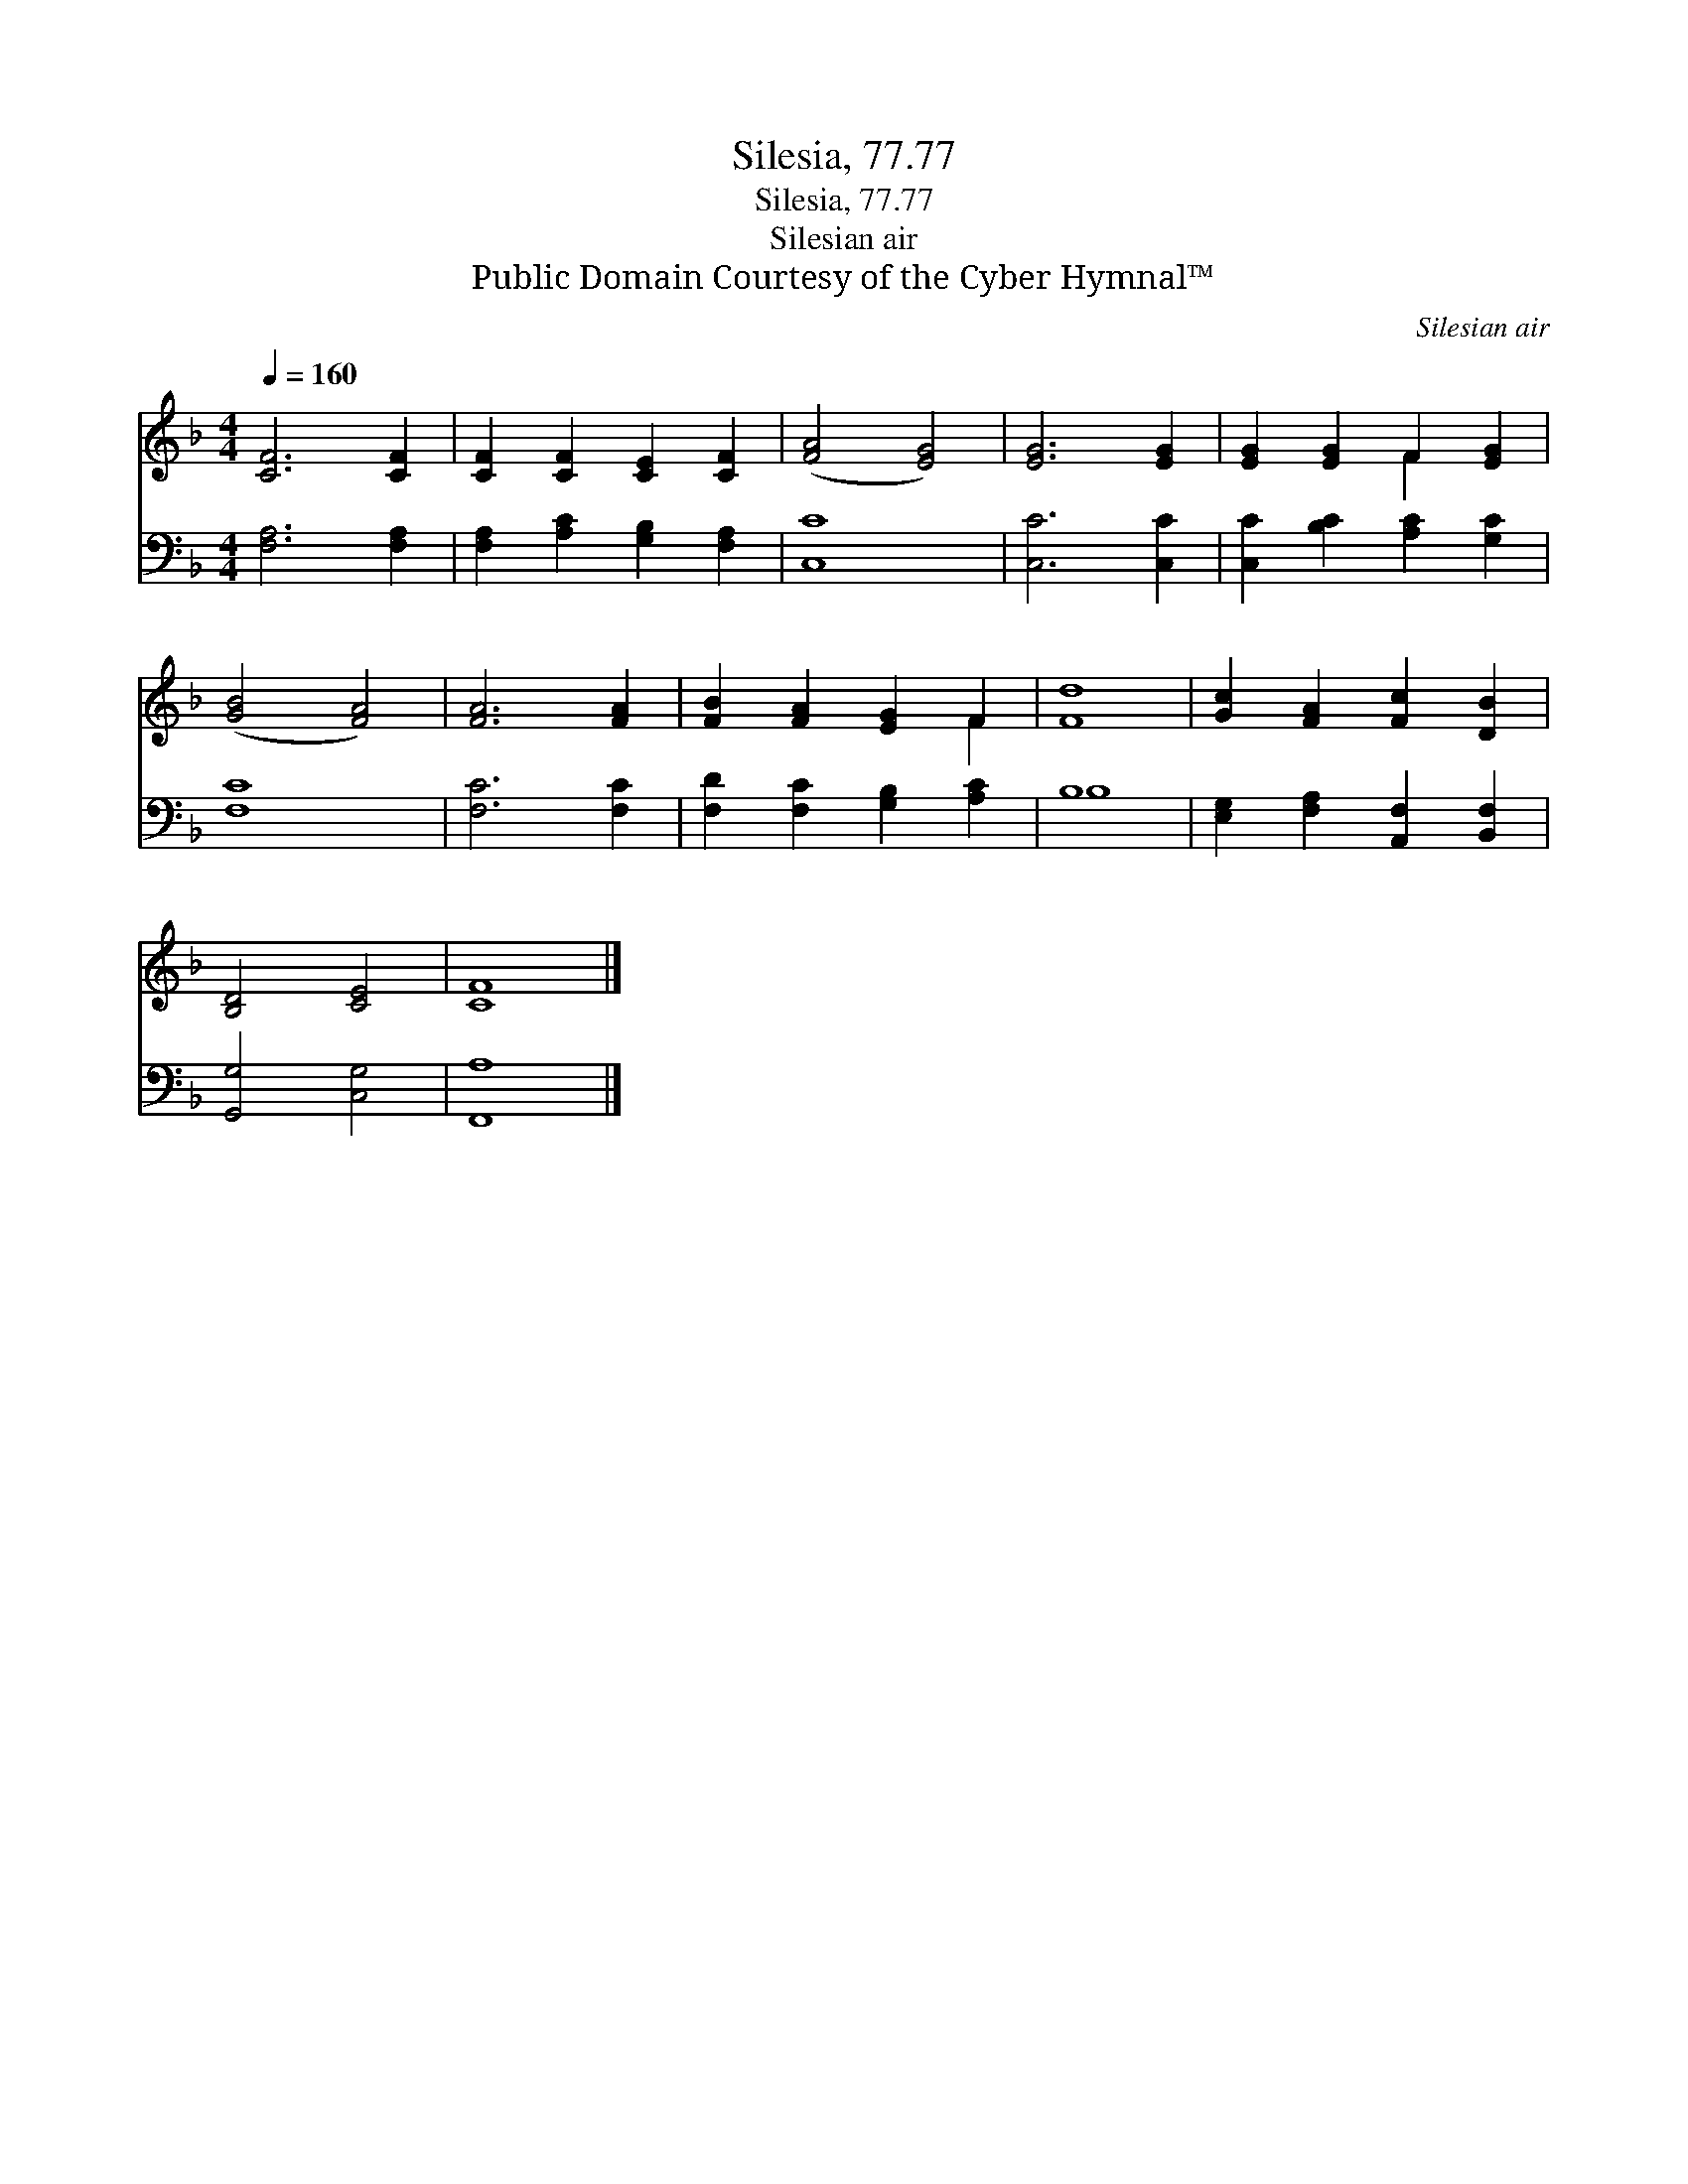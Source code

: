 X:1
T:Silesia, 77.77
T:Silesia, 77.77
T:Silesian air
T:Public Domain Courtesy of the Cyber Hymnal™
C:Silesian air
Z:Public Domain
Z:Courtesy of the Cyber Hymnal™
%%score ( 1 2 ) ( 3 4 )
L:1/8
Q:1/4=160
M:4/4
K:F
V:1 treble 
V:2 treble 
V:3 bass 
V:4 bass 
V:1
 [CF]6 [CF]2 | [CF]2 [CF]2 [CE]2 [CF]2 | ([FA]4 [EG]4) | [EG]6 [EG]2 | [EG]2 [EG]2 F2 [EG]2 | %5
 ([GB]4 [FA]4) | [FA]6 [FA]2 | [FB]2 [FA]2 [EG]2 F2 | [Fd]8 | [Gc]2 [FA]2 [Fc]2 [DB]2 | %10
 [B,D]4 [CE]4 | [CF]8 |] %12
V:2
 x8 | x8 | x8 | x8 | x4 F2 x2 | x8 | x8 | x6 F2 | x8 | x8 | x8 | x8 |] %12
V:3
 [F,A,]6 [F,A,]2 | [F,A,]2 [A,C]2 [G,B,]2 [F,A,]2 | [C,C]8 | [C,C]6 [C,C]2 | %4
 [C,C]2 [B,C]2 [A,C]2 [G,C]2 | [F,C]8 | [F,C]6 [F,C]2 | [F,D]2 [F,C]2 [G,B,]2 [A,C]2 | B,8 | %9
 [E,G,]2 [F,A,]2 [A,,F,]2 [B,,F,]2 | [G,,G,]4 [C,G,]4 | [F,,A,]8 |] %12
V:4
 x8 | x8 | x8 | x8 | x8 | x8 | x8 | x8 | B,8 | x8 | x8 | x8 |] %12

